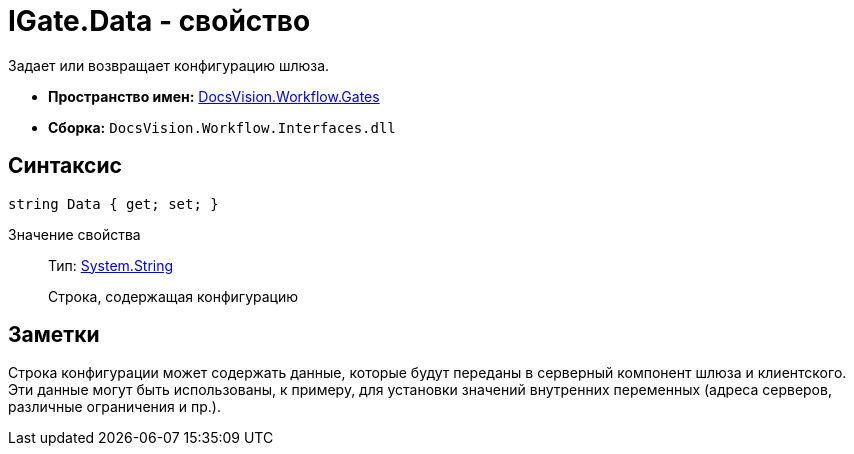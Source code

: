 = IGate.Data - свойство

Задает или возвращает конфигурацию шлюза.

* *Пространство имен:* xref:api/DocsVision/Workflow/Gates/Gates_NS.adoc[DocsVision.Workflow.Gates]
* *Сборка:* `DocsVision.Workflow.Interfaces.dll`

== Синтаксис

[source,csharp]
----
string Data { get; set; }
----

Значение свойства::
Тип: http://msdn.microsoft.com/ru-ru/library/system.string.aspx[System.String]
+
Строка, содержащая конфигурацию

== Заметки

Строка конфигурации может содержать данные, которые будут переданы в серверный компонент шлюза и клиентского. Эти данные могут быть использованы, к примеру, для установки значений внутренних переменных (адреса серверов, различные ограничения и пр.).

